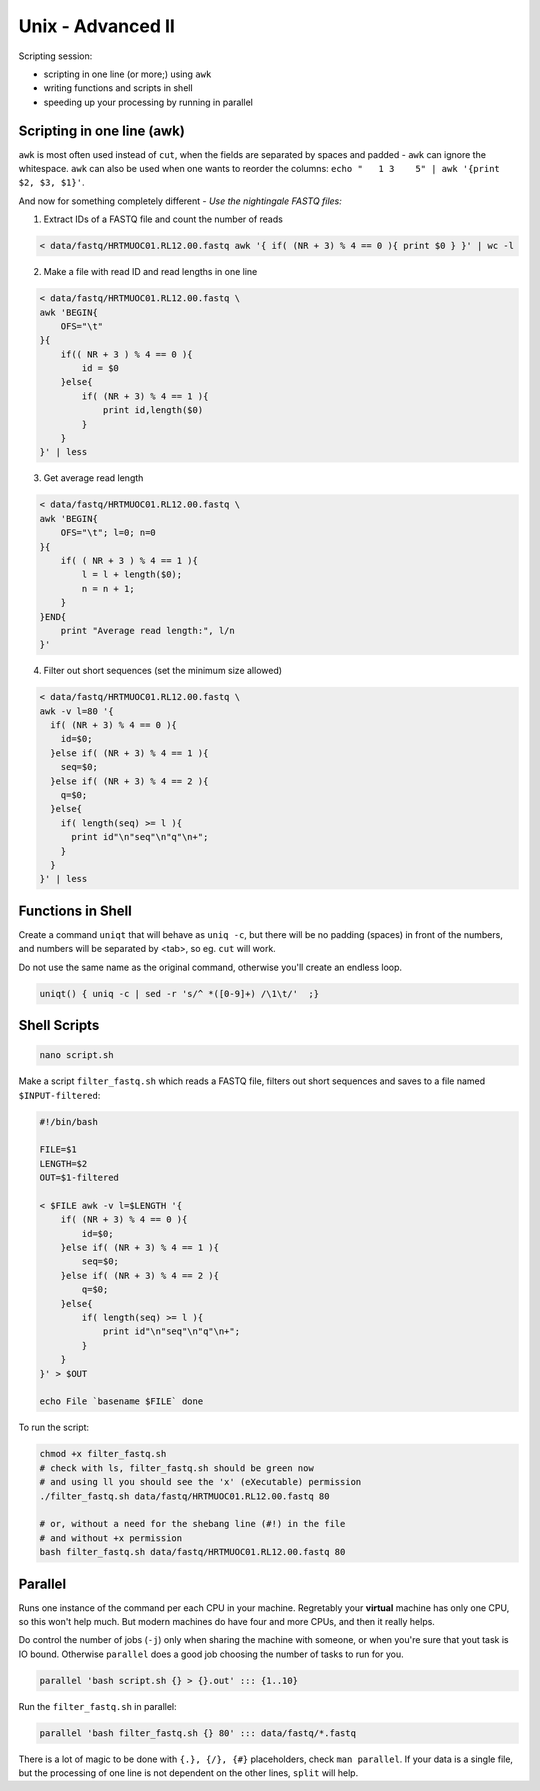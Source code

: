 Unix - Advanced II
==================
Scripting session: 

- scripting in one line (or more;) using ``awk``
- writing functions and scripts in shell
- speeding up your processing by running in parallel

Scripting in one line (awk)
---------------------------
``awk`` is most often used instead of ``cut``, when the fields are
separated by spaces and padded - ``awk`` can ignore the whitespace. 
``awk`` can also be used when one wants to reorder the columns: 
``echo "   1 3    5" | awk '{print $2, $3, $1}'``.

And now for something completely different - 
*Use the nightingale FASTQ files:*

1. Extract IDs of a FASTQ file and count the number of reads

.. code-block:: bash

    < data/fastq/HRTMUOC01.RL12.00.fastq awk '{ if( (NR + 3) % 4 == 0 ){ print $0 } }' | wc -l

2. Make a file with read ID and read lengths in one line

.. code-block:: bash

    < data/fastq/HRTMUOC01.RL12.00.fastq \
    awk 'BEGIN{
        OFS="\t"
    }{
        if(( NR + 3 ) % 4 == 0 ){
            id = $0
        }else{
            if( (NR + 3) % 4 == 1 ){
                print id,length($0)
            }
        }
    }' | less

3. Get average read length

.. code-block:: bash

    < data/fastq/HRTMUOC01.RL12.00.fastq \
    awk 'BEGIN{
        OFS="\t"; l=0; n=0
    }{
        if( ( NR + 3 ) % 4 == 1 ){
            l = l + length($0);
            n = n + 1;
        }
    }END{
        print "Average read length:", l/n
    }'

4. Filter out short sequences (set the minimum size allowed)

.. code-block:: bash

    < data/fastq/HRTMUOC01.RL12.00.fastq \
    awk -v l=80 '{
      if( (NR + 3) % 4 == 0 ){
        id=$0;
      }else if( (NR + 3) % 4 == 1 ){
        seq=$0;
      }else if( (NR + 3) % 4 == 2 ){
        q=$0;
      }else{
        if( length(seq) >= l ){
          print id"\n"seq"\n"q"\n+";
        }
      }
    }' | less


Functions in Shell
------------------
Create a command ``uniqt`` that will behave as ``uniq -c``, but there
will be no padding (spaces) in front of the numbers, and numbers will 
be separated by <tab>, so eg. ``cut`` will work.

Do not use the same name as the original command, otherwise you'll create
an endless loop.

.. code-block:: bash

    uniqt() { uniq -c | sed -r 's/^ *([0-9]+) /\1\t/'  ;}

Shell Scripts
-------------

.. code-block:: bash

    nano script.sh

Make a script ``filter_fastq.sh`` which reads a FASTQ file, filters out short
sequences and saves to a file named ``$INPUT-filtered``:

.. code-block:: bash

    #!/bin/bash

    FILE=$1
    LENGTH=$2
    OUT=$1-filtered

    < $FILE awk -v l=$LENGTH '{
        if( (NR + 3) % 4 == 0 ){
            id=$0;
        }else if( (NR + 3) % 4 == 1 ){
            seq=$0;
        }else if( (NR + 3) % 4 == 2 ){
            q=$0;
        }else{
            if( length(seq) >= l ){
                print id"\n"seq"\n"q"\n+";
            }
        }
    }' > $OUT

    echo File `basename $FILE` done

To run the script:

.. code-block:: bash

    chmod +x filter_fastq.sh
    # check with ls, filter_fastq.sh should be green now
    # and using ll you should see the 'x' (eXecutable) permission
    ./filter_fastq.sh data/fastq/HRTMUOC01.RL12.00.fastq 80

    # or, without a need for the shebang line (#!) in the file
    # and without +x permission
    bash filter_fastq.sh data/fastq/HRTMUOC01.RL12.00.fastq 80

Parallel
--------

Runs one instance of the command per each CPU in your machine. Regretably your
**virtual** machine has only one CPU, so this won't help much. But modern
machines do have  four and more CPUs, and then it really helps.

Do control the number of jobs (``-j``) only when sharing the machine with
someone, or when you're sure that yout task is IO bound. Otherwise
``parallel`` does a good job choosing the number of tasks to run for you.

.. code-block:: bash

  parallel 'bash script.sh {} > {}.out' ::: {1..10}

Run the ``filter_fastq.sh`` in parallel:

.. code-block:: bash

  parallel 'bash filter_fastq.sh {} 80' ::: data/fastq/*.fastq

There is a lot of magic to be done with ``{.}, {/}, {#}`` placeholders,
check ``man parallel``. If your data is a single file, but the processing 
of one line is not dependent on the other lines, ``split`` will help.

